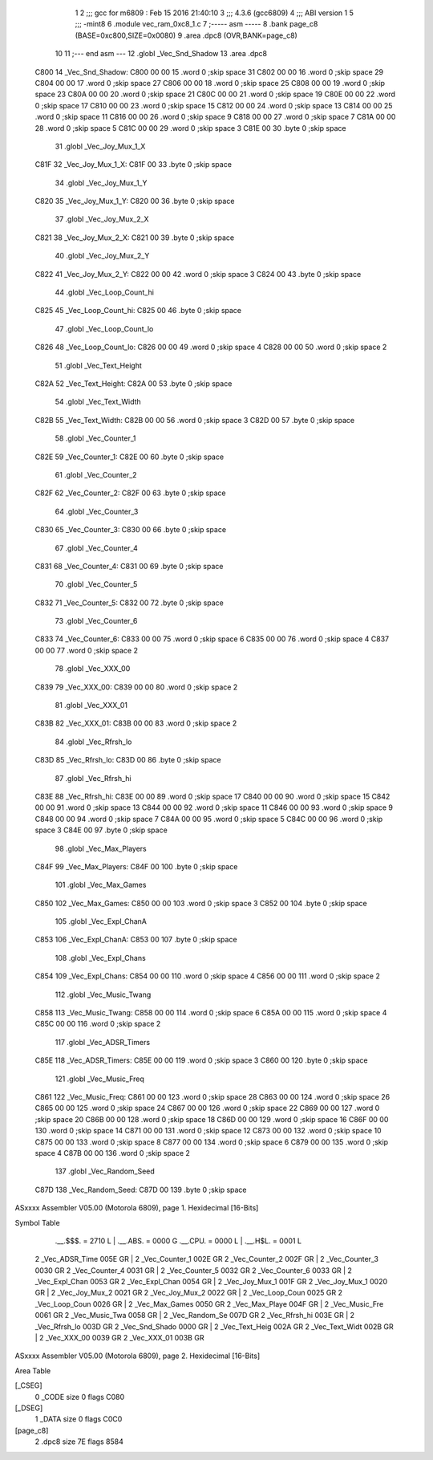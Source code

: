                               1 
                              2 ;;; gcc for m6809 : Feb 15 2016 21:40:10
                              3 ;;; 4.3.6 (gcc6809)
                              4 ;;; ABI version 1
                              5 ;;; -mint8
                              6 	.module	vec_ram_0xc8_1.c
                              7 ;----- asm -----
                              8 	.bank page_c8 (BASE=0xc800,SIZE=0x0080)
                              9 	.area .dpc8 (OVR,BANK=page_c8)
                             10 	
                             11 ;--- end asm ---
                             12 	.globl _Vec_Snd_Shadow
                             13 	.area	.dpc8
   C800                      14 _Vec_Snd_Shadow:
   C800 00 00                15 	.word	0	;skip space 31
   C802 00 00                16 	.word	0	;skip space 29
   C804 00 00                17 	.word	0	;skip space 27
   C806 00 00                18 	.word	0	;skip space 25
   C808 00 00                19 	.word	0	;skip space 23
   C80A 00 00                20 	.word	0	;skip space 21
   C80C 00 00                21 	.word	0	;skip space 19
   C80E 00 00                22 	.word	0	;skip space 17
   C810 00 00                23 	.word	0	;skip space 15
   C812 00 00                24 	.word	0	;skip space 13
   C814 00 00                25 	.word	0	;skip space 11
   C816 00 00                26 	.word	0	;skip space 9
   C818 00 00                27 	.word	0	;skip space 7
   C81A 00 00                28 	.word	0	;skip space 5
   C81C 00 00                29 	.word	0	;skip space 3
   C81E 00                   30 	.byte	0	;skip space
                             31 	.globl _Vec_Joy_Mux_1_X
   C81F                      32 _Vec_Joy_Mux_1_X:
   C81F 00                   33 	.byte	0	;skip space
                             34 	.globl _Vec_Joy_Mux_1_Y
   C820                      35 _Vec_Joy_Mux_1_Y:
   C820 00                   36 	.byte	0	;skip space
                             37 	.globl _Vec_Joy_Mux_2_X
   C821                      38 _Vec_Joy_Mux_2_X:
   C821 00                   39 	.byte	0	;skip space
                             40 	.globl _Vec_Joy_Mux_2_Y
   C822                      41 _Vec_Joy_Mux_2_Y:
   C822 00 00                42 	.word	0	;skip space 3
   C824 00                   43 	.byte	0	;skip space
                             44 	.globl _Vec_Loop_Count_hi
   C825                      45 _Vec_Loop_Count_hi:
   C825 00                   46 	.byte	0	;skip space
                             47 	.globl _Vec_Loop_Count_lo
   C826                      48 _Vec_Loop_Count_lo:
   C826 00 00                49 	.word	0	;skip space 4
   C828 00 00                50 	.word	0	;skip space 2
                             51 	.globl _Vec_Text_Height
   C82A                      52 _Vec_Text_Height:
   C82A 00                   53 	.byte	0	;skip space
                             54 	.globl _Vec_Text_Width
   C82B                      55 _Vec_Text_Width:
   C82B 00 00                56 	.word	0	;skip space 3
   C82D 00                   57 	.byte	0	;skip space
                             58 	.globl _Vec_Counter_1
   C82E                      59 _Vec_Counter_1:
   C82E 00                   60 	.byte	0	;skip space
                             61 	.globl _Vec_Counter_2
   C82F                      62 _Vec_Counter_2:
   C82F 00                   63 	.byte	0	;skip space
                             64 	.globl _Vec_Counter_3
   C830                      65 _Vec_Counter_3:
   C830 00                   66 	.byte	0	;skip space
                             67 	.globl _Vec_Counter_4
   C831                      68 _Vec_Counter_4:
   C831 00                   69 	.byte	0	;skip space
                             70 	.globl _Vec_Counter_5
   C832                      71 _Vec_Counter_5:
   C832 00                   72 	.byte	0	;skip space
                             73 	.globl _Vec_Counter_6
   C833                      74 _Vec_Counter_6:
   C833 00 00                75 	.word	0	;skip space 6
   C835 00 00                76 	.word	0	;skip space 4
   C837 00 00                77 	.word	0	;skip space 2
                             78 	.globl _Vec_XXX_00
   C839                      79 _Vec_XXX_00:
   C839 00 00                80 	.word	0	;skip space 2
                             81 	.globl _Vec_XXX_01
   C83B                      82 _Vec_XXX_01:
   C83B 00 00                83 	.word	0	;skip space 2
                             84 	.globl _Vec_Rfrsh_lo
   C83D                      85 _Vec_Rfrsh_lo:
   C83D 00                   86 	.byte	0	;skip space
                             87 	.globl _Vec_Rfrsh_hi
   C83E                      88 _Vec_Rfrsh_hi:
   C83E 00 00                89 	.word	0	;skip space 17
   C840 00 00                90 	.word	0	;skip space 15
   C842 00 00                91 	.word	0	;skip space 13
   C844 00 00                92 	.word	0	;skip space 11
   C846 00 00                93 	.word	0	;skip space 9
   C848 00 00                94 	.word	0	;skip space 7
   C84A 00 00                95 	.word	0	;skip space 5
   C84C 00 00                96 	.word	0	;skip space 3
   C84E 00                   97 	.byte	0	;skip space
                             98 	.globl _Vec_Max_Players
   C84F                      99 _Vec_Max_Players:
   C84F 00                  100 	.byte	0	;skip space
                            101 	.globl _Vec_Max_Games
   C850                     102 _Vec_Max_Games:
   C850 00 00               103 	.word	0	;skip space 3
   C852 00                  104 	.byte	0	;skip space
                            105 	.globl _Vec_Expl_ChanA
   C853                     106 _Vec_Expl_ChanA:
   C853 00                  107 	.byte	0	;skip space
                            108 	.globl _Vec_Expl_Chans
   C854                     109 _Vec_Expl_Chans:
   C854 00 00               110 	.word	0	;skip space 4
   C856 00 00               111 	.word	0	;skip space 2
                            112 	.globl _Vec_Music_Twang
   C858                     113 _Vec_Music_Twang:
   C858 00 00               114 	.word	0	;skip space 6
   C85A 00 00               115 	.word	0	;skip space 4
   C85C 00 00               116 	.word	0	;skip space 2
                            117 	.globl _Vec_ADSR_Timers
   C85E                     118 _Vec_ADSR_Timers:
   C85E 00 00               119 	.word	0	;skip space 3
   C860 00                  120 	.byte	0	;skip space
                            121 	.globl _Vec_Music_Freq
   C861                     122 _Vec_Music_Freq:
   C861 00 00               123 	.word	0	;skip space 28
   C863 00 00               124 	.word	0	;skip space 26
   C865 00 00               125 	.word	0	;skip space 24
   C867 00 00               126 	.word	0	;skip space 22
   C869 00 00               127 	.word	0	;skip space 20
   C86B 00 00               128 	.word	0	;skip space 18
   C86D 00 00               129 	.word	0	;skip space 16
   C86F 00 00               130 	.word	0	;skip space 14
   C871 00 00               131 	.word	0	;skip space 12
   C873 00 00               132 	.word	0	;skip space 10
   C875 00 00               133 	.word	0	;skip space 8
   C877 00 00               134 	.word	0	;skip space 6
   C879 00 00               135 	.word	0	;skip space 4
   C87B 00 00               136 	.word	0	;skip space 2
                            137 	.globl _Vec_Random_Seed
   C87D                     138 _Vec_Random_Seed:
   C87D 00                  139 	.byte	0	;skip space
ASxxxx Assembler V05.00  (Motorola 6809), page 1.
Hexidecimal [16-Bits]

Symbol Table

    .__.$$$.       =   2710 L   |     .__.ABS.       =   0000 G
    .__.CPU.       =   0000 L   |     .__.H$L.       =   0001 L
  2 _Vec_ADSR_Time     005E GR  |   2 _Vec_Counter_1     002E GR
  2 _Vec_Counter_2     002F GR  |   2 _Vec_Counter_3     0030 GR
  2 _Vec_Counter_4     0031 GR  |   2 _Vec_Counter_5     0032 GR
  2 _Vec_Counter_6     0033 GR  |   2 _Vec_Expl_Chan     0053 GR
  2 _Vec_Expl_Chan     0054 GR  |   2 _Vec_Joy_Mux_1     001F GR
  2 _Vec_Joy_Mux_1     0020 GR  |   2 _Vec_Joy_Mux_2     0021 GR
  2 _Vec_Joy_Mux_2     0022 GR  |   2 _Vec_Loop_Coun     0025 GR
  2 _Vec_Loop_Coun     0026 GR  |   2 _Vec_Max_Games     0050 GR
  2 _Vec_Max_Playe     004F GR  |   2 _Vec_Music_Fre     0061 GR
  2 _Vec_Music_Twa     0058 GR  |   2 _Vec_Random_Se     007D GR
  2 _Vec_Rfrsh_hi      003E GR  |   2 _Vec_Rfrsh_lo      003D GR
  2 _Vec_Snd_Shado     0000 GR  |   2 _Vec_Text_Heig     002A GR
  2 _Vec_Text_Widt     002B GR  |   2 _Vec_XXX_00        0039 GR
  2 _Vec_XXX_01        003B GR

ASxxxx Assembler V05.00  (Motorola 6809), page 2.
Hexidecimal [16-Bits]

Area Table

[_CSEG]
   0 _CODE            size    0   flags C080
[_DSEG]
   1 _DATA            size    0   flags C0C0
[page_c8]
   2 .dpc8            size   7E   flags 8584

